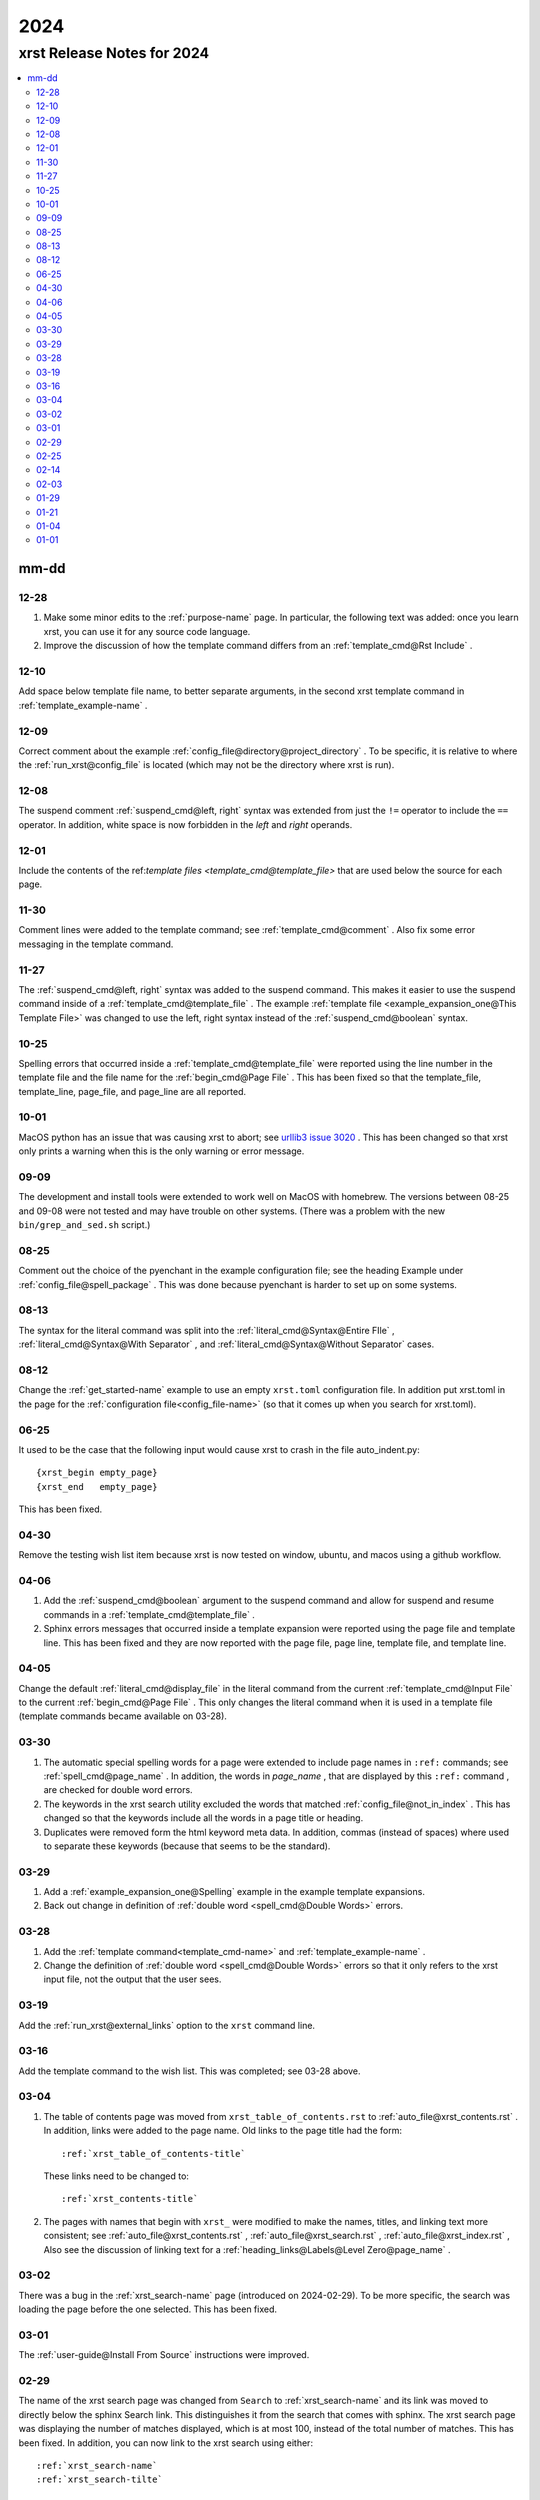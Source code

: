 .. _2024-name:

!!!!
2024
!!!!

.. meta::
   :keywords: 2024,xrst,release,notes,for,mm-dd,12-28,12-10,12-09,12-08,12-01,11-30,11-27,10-25,10-01,09-09,08-25,08-13,08-12,06-25,04-30,04-06,04-05,03-30,03-29,03-28,03-19,03-16,03-04,03-02,03-01,02-29,02-25,02-14,02-03,01-29,01-21,01-04,01-01

.. index:: 2024, xrst, release, notes, 2024

.. _2024-title:

xrst Release Notes for 2024
###########################

.. contents::
   :local:

.. index:: mm-dd

.. _2024@mm-dd:

mm-dd
*****

.. _2024@mm-dd@12-28:

12-28
=====
#. Make some minor edits to the :ref:`purpose-name` page.
   In particular, the following text was added:
   once you learn xrst, you can use it for any source code language.
#. Improve the discussion of how the template command differs from an
   :ref:`template_cmd@Rst Include` .

.. _2024@mm-dd@12-10:

12-10
=====
Add space below template file name, to better separate arguments,
in the second xrst template command in :ref:`template_example-name` .

.. _2024@mm-dd@12-09:

12-09
=====
Correct comment about the example
:ref:`config_file@directory@project_directory` .
To be specific, it is relative to where the
:ref:`run_xrst@config_file` is located
(which may not be the directory where xrst is run).

.. _2024@mm-dd@12-08:

12-08
=====
The suspend comment :ref:`suspend_cmd@left, right` syntax was extended
from just the ``!=`` operator to include the ``==`` operator.
In addition, white space is now forbidden in the
*left* and *right* operands.

.. _2024@mm-dd@12-01:

12-01
=====
Include the contents of the
ref:`template files <template_cmd@template_file>` that are used
below the source for each page.

.. _2024@mm-dd@11-30:

11-30
=====
Comment lines were added to the template command; see
:ref:`template_cmd@comment` .
Also fix some error messaging in the template command.

.. _2024@mm-dd@11-27:

11-27
=====
The :ref:`suspend_cmd@left, right` syntax was added to the suspend command.
This makes it easier to use the suspend command inside of a
:ref:`template_cmd@template_file` .
The example :ref:`template file <example_expansion_one@This Template File>`
was changed to use the left, right syntax
instead of the :ref:`suspend_cmd@boolean` syntax.

.. _2024@mm-dd@10-25:

10-25
=====
Spelling errors that occurred inside a
:ref:`template_cmd@template_file`
were reported using the line number in the template file
and the file name for the :ref:`begin_cmd@Page File` .
This has been fixed so that the template_file, template_line,
page_file, and page_line are all reported.

.. _2024@mm-dd@10-01:

10-01
=====
MacOS python has an issue that was causing xrst to abort; see
`urllib3 issue 3020 <https://github.com/urllib3/urllib3/issues/3020>`_ .
This has been changed so that xrst only prints a warning
when this is the only warning or error message.

.. _2024@mm-dd@09-09:

09-09
=====
The development and install tools were extended to work well on
MacOS with homebrew.
The versions between 08-25 and 09-08
were not tested and may have trouble on other systems.
(There was a problem with the new ``bin/grep_and_sed.sh`` script.)

.. _2024@mm-dd@08-25:

08-25
=====
Comment out the choice of the pyenchant in the example configuration file;
see the heading Example under :ref:`config_file@spell_package` .
This was done because pyenchant is harder to set up on some systems.

.. _2024@mm-dd@08-13:

08-13
=====
The syntax for the literal command was split into the
:ref:`literal_cmd@Syntax@Entire FIle` ,
:ref:`literal_cmd@Syntax@With Separator` , and
:ref:`literal_cmd@Syntax@Without Separator` cases.

.. _2024@mm-dd@08-12:

08-12
=====
Change the :ref:`get_started-name` example to use an empty ``xrst.toml``
configuration file. In addition put xrst.toml in the page for the
:ref:`configuration file<config_file-name>`
(so that it comes up when you search for xrst.toml).

.. _2024@mm-dd@06-25:

06-25
=====
It used to be the case that the following input would cause xrst to crash
in the file auto_indent.py::

   {xrst_begin empty_page}
   {xrst_end   empty_page}

This has been fixed.

.. _2024@mm-dd@04-30:

04-30
=====
Remove the testing wish list item because xrst is now tested on window,
ubuntu, and macos using a github workflow.

.. _2024@mm-dd@04-06:

04-06
=====
#. Add the :ref:`suspend_cmd@boolean` argument to the suspend command
   and allow for suspend and resume commands in a
   :ref:`template_cmd@template_file` .
#. Sphinx errors messages that occurred inside a template expansion
   were reported using the page file and template line.
   This has been fixed and they are now reported with the
   page file, page line, template file, and template line.

.. _2024@mm-dd@04-05:

04-05
=====
Change the default :ref:`literal_cmd@display_file` in the literal command
from the current :ref:`template_cmd@Input File`
to the current :ref:`begin_cmd@Page File` .
This only changes the literal command when it is used in a template file
(template commands became available on 03-28).

.. _2024@mm-dd@03-30:

03-30
=====
#. The automatic special spelling words for a page were extended to include
   page names in ``:ref:`` commands; see :ref:`spell_cmd@page_name` .
   In addition, the words in  *page_name* ,
   that are displayed by this ``:ref:`` command ,
   are checked for double word errors.
#. The keywords in the xrst search utility excluded the words that matched
   :ref:`config_file@not_in_index` .
   This has changed so that the keywords include all the words in a page
   title or heading.
#. Duplicates were removed form the html keyword meta data. In addition,
   commas (instead of spaces) where used to separate these keywords
   (because that seems to be the standard).

.. _2024@mm-dd@03-29:

03-29
=====
#. Add a :ref:`example_expansion_one@Spelling` example in
   the example template expansions.

#. Back out change in definition of
   :ref:`double word <spell_cmd@Double Words>` errors.

.. _2024@mm-dd@03-28:

03-28
=====
#. Add the :ref:`template command<template_cmd-name>` and
   :ref:`template_example-name` .

#. Change the definition of :ref:`double word <spell_cmd@Double Words>`
   errors so that it only refers to the xrst input file, not the
   output that the user sees.

.. _2024@mm-dd@03-19:

03-19
=====
Add the :ref:`run_xrst@external_links` option to the ``xrst`` command line.

.. _2024@mm-dd@03-16:

03-16
=====
Add the template command to the wish list.
This was completed; see 03-28 above.

.. _2024@mm-dd@03-04:

03-04
=====
#. The table of contents page was moved
   from ``xrst_table_of_contents.rst`` to :ref:`auto_file@xrst_contents.rst` .
   In addition, links were added to the page name.
   Old links to the page title had the form::

      :ref:`xrst_table_of_contents-title`

   These links need to be changed to::

      :ref:`xrst_contents-title`

#. The pages with names that begin with ``xrst_`` were modified
   to make the names, titles, and linking text more consistent; see
   :ref:`auto_file@xrst_contents.rst` ,
   :ref:`auto_file@xrst_search.rst` ,
   :ref:`auto_file@xrst_index.rst` ,
   Also see the discussion of linking text for a
   :ref:`heading_links@Labels@Level Zero@page_name` .

.. _2024@mm-dd@03-02:

03-02
=====
There was a bug in the :ref:`xrst_search-name` page (introduced on 2024-02-29).
To be more specific, the search was
loading the page before the one selected. This has been fixed.

.. _2024@mm-dd@03-01:

03-01
=====
The :ref:`user-guide@Install From Source` instructions were improved.

.. _2024@mm-dd@02-29:

02-29
=====
The name of the xrst search page was changed from ``Search``
to :ref:`xrst_search-name` and its link was moved to directly below
the sphinx Search link.
This distinguishes it from the search that comes with sphinx.
The xrst search page was displaying the number of matches displayed,
which is at most 100, instead of the total number of matches.
This has been fixed.
In addition, you can now link to the xrst search using either::

   :ref:`xrst_search-name`
   :ref:`xrst_search-tilte`

.. _2024@mm-dd@02-25:

02-25
=====
A discussion was added for the case where the file list is
:ref:`toc_cmd@File List@Empty` in a toc command.
In addition, the error message was improved for the case
where this list is empty and the page is not a parent page.

.. _2024@mm-dd@02-14:

02-14
=====
If xrst could not translate an error message from its rst line number
to its original input file, a non-zero error flag was set and
just a newline printed to stderr.
This has been fixed and a more meaningful error message is printed
before the program exists.

.. _2024@mm-dd@02-03:

02-03
=====
Adapt pytest/test_rst.py so the tests work on windows and extend
tox.ini so that versions from 3.8 to 3.12 are tested.

.. _2024@mm-dd@01-29:

01-29
=====
Add the :ref:`run_xrst@ignore_spell_commands` option to the
``xrst`` command line.

.. _2024@mm-dd@01-21:

01-21
=====
#. If you used ``docstring_example`` for a :ref:`begin_cmd@page_name`
   and there was a spelling error in that page,
   ``xrst`` would stop at a breakpoint before reporting the spelling error.
   This has been fixed.
#. It was possible for the assert below to fail.
   This has been changed into an error message::

      assert page_name == 'xrst_table_of_contents'

#. The information and suggestions printed below the spelling warnings
   has been improved.

.. _2024@mm-dd@01-04:

01-04
=====
A link to the current release was included; see
:ref:`user-guide@Versions` .

.. _2024@mm-dd@01-01:

01-01
=====

#. The :ref:`get_started-name` example was simplified by using
   the stable release for 2024.

#. A stable version of the documentation was created; see
   :ref:`user-guide@Versions` .

#. Each *file_name* in the latest documentation was moved
   (this is important if you have links to previous web pages):

   .. csv-table::

      Old Location,  ``https://xrst.readthedocs.io/``\ *file_name*
      New Location,  ``https://xrst.readthedocs.io/latest/``\ *file_name*
